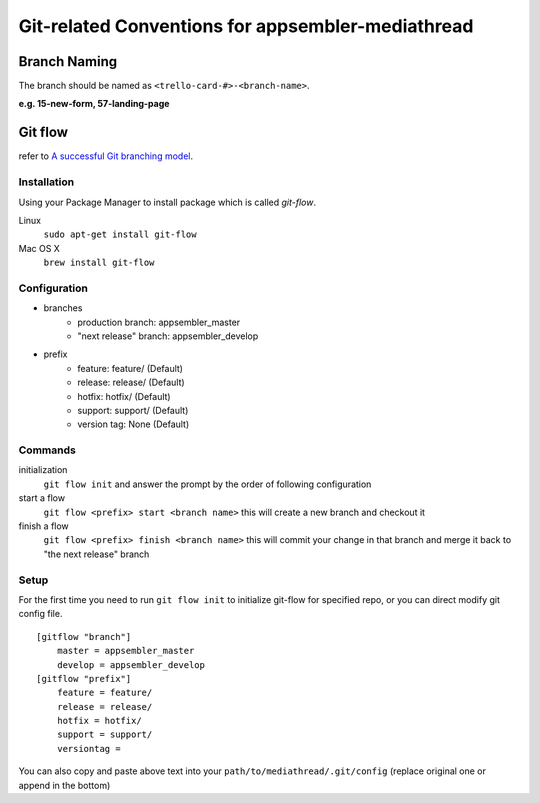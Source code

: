 **************************************************
Git-related Conventions for appsembler-mediathread
**************************************************

Branch Naming
-------------

The branch should be named as ``<trello-card-#>-<branch-name>``.

**e.g. 15-new-form, 57-landing-page**


Git flow
--------

refer to `A successful Git branching model <http://nvie.com/posts/a-successful-git-branching-model/>`_.

Installation
++++++++++++

Using your Package Manager to install package which is called `git-flow`.

Linux
    ``sudo apt-get install git-flow``

Mac OS X
    ``brew install git-flow``


Configuration
+++++++++++++

+ branches
    - production branch: appsembler_master
    - "next release" branch: appsembler_develop
+ prefix
    - feature: feature/ (Default)
    - release: release/ (Default)
    - hotfix: hotfix/ (Default)
    - support: support/ (Default)
    - version tag: None (Default)


Commands
++++++++

initialization
    ``git flow init``
    and answer the prompt by the order of following configuration

start a flow
    ``git flow <prefix> start <branch name>``
    this will create a new branch and checkout it

finish a flow
    ``git flow <prefix> finish <branch name>``
    this will commit your change in that branch and merge it back to "the next release" branch

Setup
+++++

For the first time you need to run ``git flow init`` to initialize git-flow for specified repo, or you can direct modify git config file.

::

    [gitflow "branch"]
        master = appsembler_master
        develop = appsembler_develop
    [gitflow "prefix"]
        feature = feature/
        release = release/
        hotfix = hotfix/
        support = support/
        versiontag =

::

You can also copy and paste above text into your ``path/to/mediathread/.git/config`` (replace original one or append in the bottom)
